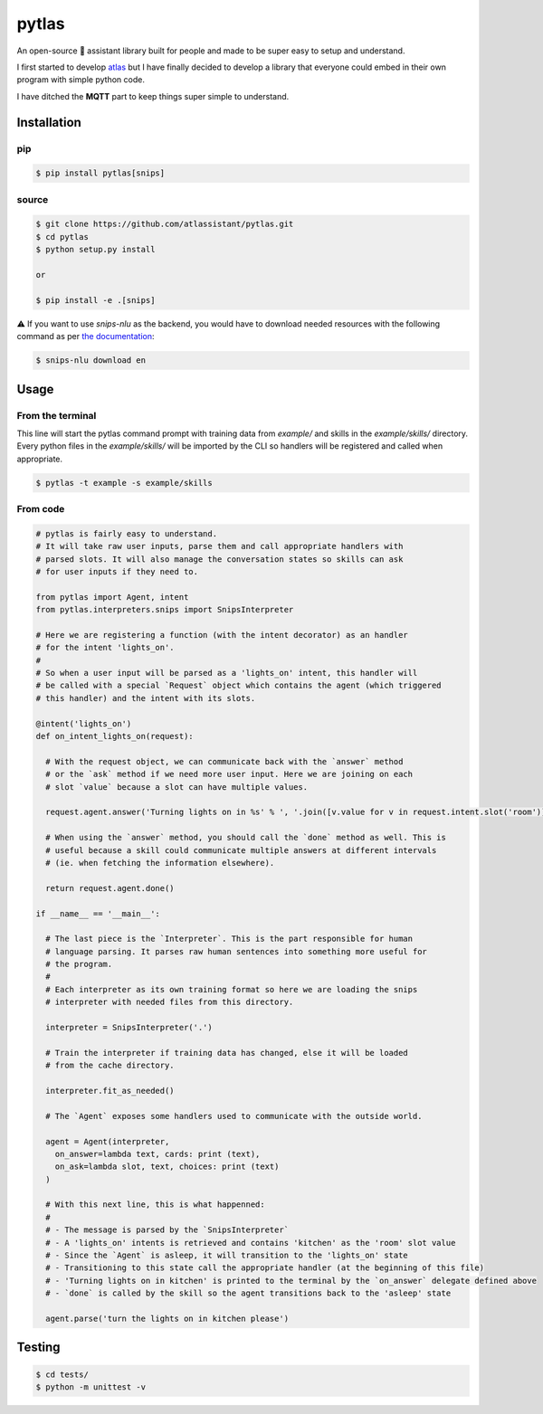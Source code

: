 pytlas |travis| |pypi| |license|
================================

.. |travis| image:: https://travis-ci.org/atlassistant/pytlas.svg?branch=master
    :target: https://travis-ci.org/atlassistant/pytlas

.. |pypi| image:: https://badge.fury.io/py/pytlas.svg
    :target: https://badge.fury.io/py/pytlas

.. |license| image:: https://img.shields.io/badge/License-GPL%20v3-blue.svg
    :target: https://www.gnu.org/licenses/gpl-3.0

An open-source 🤖 assistant library built for people and made to be super easy to setup and understand.

I first started to develop `atlas <https://github.com/atlassistant/atlas>`_ but I have finally decided to develop a library that everyone could embed in their own program with simple python code.

I have ditched the **MQTT** part to keep things super simple to understand.

Installation
------------

pip
~~~

.. code-block:: bash

  $ pip install pytlas[snips]

source
~~~~~~

.. code-block:: bash

  $ git clone https://github.com/atlassistant/pytlas.git
  $ cd pytlas
  $ python setup.py install

  or

  $ pip install -e .[snips]

⚠️ If you want to use `snips-nlu` as the backend, you would have to download needed resources with the following command as per `the documentation <https://github.com/snipsco/snips-nlu#language-resources>`_:

.. code-block:: bash

  $ snips-nlu download en

Usage
-----

From the terminal
~~~~~~~~~~~~~~~~~

This line will start the pytlas command prompt with training data from `example/` and skills in the `example/skills/` directory. Every python files in the `example/skills/` will be imported by the CLI so handlers will be registered and called when appropriate.

.. code-block:: bash

  $ pytlas -t example -s example/skills

From code
~~~~~~~~~

.. code-block:: python

  # pytlas is fairly easy to understand.
  # It will take raw user inputs, parse them and call appropriate handlers with
  # parsed slots. It will also manage the conversation states so skills can ask
  # for user inputs if they need to.

  from pytlas import Agent, intent
  from pytlas.interpreters.snips import SnipsInterpreter

  # Here we are registering a function (with the intent decorator) as an handler 
  # for the intent 'lights_on'.
  #
  # So when a user input will be parsed as a 'lights_on' intent, this handler will
  # be called with a special `Request` object which contains the agent (which triggered
  # this handler) and the intent with its slots.

  @intent('lights_on')
  def on_intent_lights_on(request):
    
    # With the request object, we can communicate back with the `answer` method
    # or the `ask` method if we need more user input. Here we are joining on each
    # slot `value` because a slot can have multiple values.
    
    request.agent.answer('Turning lights on in %s' % ', '.join([v.value for v in request.intent.slot('room')]))

    # When using the `answer` method, you should call the `done` method as well. This is
    # useful because a skill could communicate multiple answers at different intervals
    # (ie. when fetching the information elsewhere).

    return request.agent.done()

  if __name__ == '__main__':
    
    # The last piece is the `Interpreter`. This is the part responsible for human
    # language parsing. It parses raw human sentences into something more useful for
    # the program.
    #
    # Each interpreter as its own training format so here we are loading the snips 
    # interpreter with needed files from this directory.

    interpreter = SnipsInterpreter('.')

    # Train the interpreter if training data has changed, else it will be loaded
    # from the cache directory.

    interpreter.fit_as_needed()
    
    # The `Agent` exposes some handlers used to communicate with the outside world.

    agent = Agent(interpreter, 
      on_answer=lambda text, cards: print (text),
      on_ask=lambda slot, text, choices: print (text)
    )

    # With this next line, this is what happenned:
    #
    # - The message is parsed by the `SnipsInterpreter`
    # - A 'lights_on' intents is retrieved and contains 'kitchen' as the 'room' slot value
    # - Since the `Agent` is asleep, it will transition to the 'lights_on' state
    # - Transitioning to this state call the appropriate handler (at the beginning of this file)
    # - 'Turning lights on in kitchen' is printed to the terminal by the `on_answer` delegate defined above
    # - `done` is called by the skill so the agent transitions back to the 'asleep' state

    agent.parse('turn the lights on in kitchen please')

Testing
-------

.. code-block:: bash

  $ cd tests/
  $ python -m unittest -v
